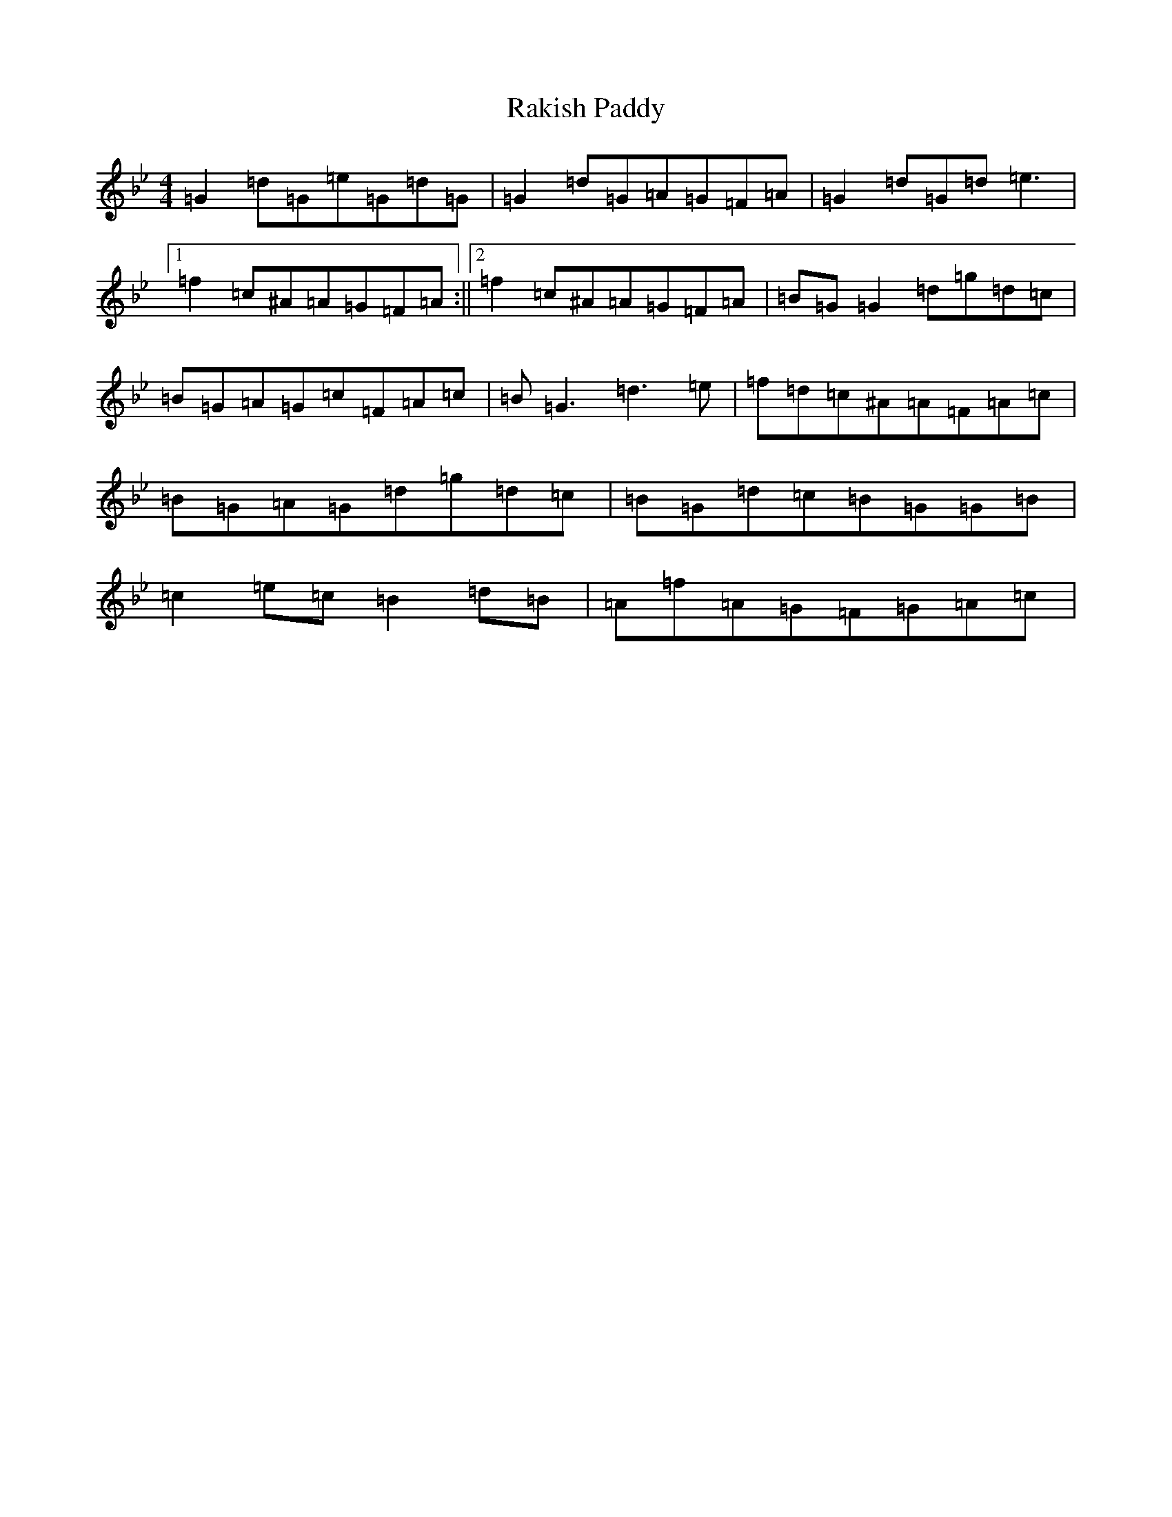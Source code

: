 X: 7599
T: Rakish Paddy
S: https://thesession.org/tunes/86#setting12604
Z: A Dorian
R: reel
M:4/4
L:1/8
K: C Dorian
=G2=d=G=e=G=d=G|=G2=d=G=A=G=F=A|=G2=d=G=d=e3|1=f2=c^A=A=G=F=A:||2=f2=c^A=A=G=F=A|=B=G=G2=d=g=d=c|=B=G=A=G=c=F=A=c|=B=G3=d3=e|=f=d=c^A=A=F=A=c|=B=G=A=G=d=g=d=c|=B=G=d=c=B=G=G=B|=c2=e=c=B2=d=B|=A=f=A=G=F=G=A=c|